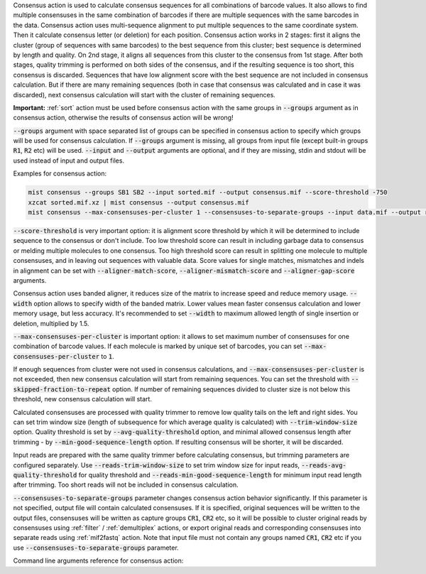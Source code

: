 Consensus action is used to calculate consensus sequences for all combinations of barcode values. It also allows to
find multiple consensuses in the same combination of barcodes if there are multiple sequences with the same barcodes
in the data. Consensus action uses multi-sequence alignment to put multiple sequences to the same coordinate system.
Then it calculate consensus letter (or deletion) for each position. Consensus action works in 2 stages: first it aligns
the cluster (group of sequences with same barcodes) to the best sequence from this cluster; best sequence is determined
by length and quality. On 2nd stage, it aligns all sequences from this cluster to the consensus from 1st stage.
After both stages, quality trimming is performed on both sides of the consensus, and if the resulting sequence is too
short, this consensus is discarded. Sequences that have low alignment score with the best sequence are not included in
consensus calculation. But if there are many remaining sequences (both in case that consensus was calculated and in
case it was discarded), next consensus calculation will start with the cluster of remaining sequences.

**Important:** :ref:`sort` action must be used before consensus action with the same groups in :code:`--groups`
argument as in consensus action, otherwise the results of consensus action will be wrong!

:code:`--groups` argument with space separated list of groups can be specified in consensus action to specify which
groups will be used for consensus calculation. If :code:`--groups` argument is missing, all groups from input file
(except built-in groups :code:`R1`, :code:`R2` etc) will be used. :code:`--input` and :code:`--output` arguments are
optional, and if they are missing, stdin and stdout will be used instead of input and output files.

Examples for consensus action:

.. code-block:: console

   mist consensus --groups SB1 SB2 --input sorted.mif --output consensus.mif --score-threshold -750
   xzcat sorted.mif.xz | mist consensus --output consensus.mif
   mist consensus --max-consensuses-per-cluster 1 --consensuses-to-separate-groups --input data.mif --output result.mif

:code:`--score-threshold` is very important option: it is alignment score threshold by which it will be determined
to include sequence to the consensus or don't include. Too low threshold score can result in including garbage data
to consensus or melding multiple molecules to one consensus. Too high threshold score can result in splitting one
molecule to multiple consensuses, and in leaving out sequences with valuable data. Score values for single matches,
mismatches and indels in alignment can be set with :code:`--aligner-match-score`, :code:`--aligner-mismatch-score` and
:code:`--aligner-gap-score` arguments.

Consensus action uses banded aligner, it reduces size of the matrix to increase speed and reduce memory usage.
:code:`--width` option allows to specify width of the banded matrix. Lower values mean faster consensus calculation
and lower memory usage, but less accuracy. It's recommended to set :code:`--width` to maximum allowed length of
single insertion or deletion, multiplied by 1.5.

:code:`--max-consensuses-per-cluster` is important option: it allows to set maximum number of consensuses for
one combination of barcode values. If each molecule is marked by unique set of barcodes, you can set
:code:`--max-consensuses-per-cluster` to :code:`1`.

If enough sequences from cluster were not used in consensus calculations, and :code:`--max-consensuses-per-cluster` is
not exceeded, then new consensus calculation will start from remaining sequences. You can set the threshold with
:code:`--skipped-fraction-to-repeat` option. If number of remaining sequences divided to cluster size is not below
this threshold, new consensus calculation will start.

Calculated consensuses are processed with quality trimmer to remove low quality tails on the left and right sides.
You can set trim window size (length of subsequence for which average quality is calculated) with
:code:`--trim-window-size` option. Quality threshold is set by :code:`--avg-quality-threshold` option, and minimal
allowed consensus length after trimming - by :code:`--min-good-sequence-length` option. If resulting consensus will be
shorter, it will be discarded.

Input reads are prepared with the same quality trimmer before calculating consensus, but trimming parameters are
configured separately. Use :code:`--reads-trim-window-size` to set trim window size for input reads,
:code:`--reads-avg-quality-threshold` for quality threshold and :code:`--reads-min-good-sequence-length` for minimum
input read length after trimming. Too short reads will not be included in consensus calculation.

:code:`--consensuses-to-separate-groups` parameter changes consensus action behavior significantly. If this parameter
is not specified, output file will contain calculated consensuses. If it is specified, original sequences will be
written to the output files, consensuses will be written as capture groups :code:`CR1`, :code:`CR2` etc, so it will be
possible to cluster original reads by consensuses using :ref:`filter` / :ref:`demultiplex` actions, or export original
reads and corresponding consensuses into separate reads using :ref:`mif2fastq` action. Note that input file must
not contain any groups named :code:`CR1`, :code:`CR2` etc if you use :code:`--consensuses-to-separate-groups`
parameter.

Command line arguments reference for consensus action:
